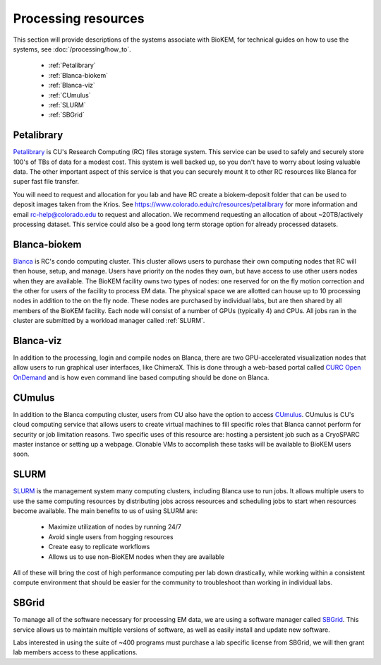 Processing resources
====================
This section will provide descriptions of the systems associate with BioKEM, for
technical guides on how to use the systems, see :doc:`/processing/how_to`.

    - :ref:`Petalibrary`
    - :ref:`Blanca-biokem`
    - :ref:`Blanca-viz`
    - :ref:`CUmulus`
    - :ref:`SLURM`
    - :ref:`SBGrid`

.. _Petalibrary:

Petalibrary
-----------
`Petalibrary <https://www.colorado.edu/rc/resources/petalibrary>`__ is CU's
Research Computing (RC) files storage system. This service can be used to safely
and securely store 100's of TBs of data for a modest cost. This system is well
backed up, so you don't have to worry about losing valuable data. The other
important aspect of this service is that you can securely mount it to other RC
resources like Blanca for super fast file transfer.

You will need to request and allocation for you lab and have RC create a
biokem-deposit folder that can be used to deposit images taken from the Krios.
See https://www.colorado.edu/rc/resources/petalibrary for more information and
email rc-help@colorado.edu to request and allocation. We recommend requesting an
allocation of about ~20TB/actively processing dataset. This service could also
be a good long term storage option for already processed datasets.

.. image:: ../images/blanca.png
   :width: 300
   :align: right

.. _Blanca-biokem:

Blanca-biokem
-------------
`Blanca <https://www.colorado.edu/rc/resources/blanca>`__ is RC's condo computing
cluster. This cluster allows users to purchase their own computing nodes that RC
will then house, setup, and manage. Users have priority on the nodes they own,
but have access to use other users nodes when they are available. The BioKEM
facility owns two types of nodes: one reserved for on the fly motion correction
and the other for users of the facility to process EM data. The physical space
we are allotted can house up to 10 processing nodes in addition to the on the
fly node. These nodes are purchased by individual labs, but are then shared by
all members of the BioKEM facility. Each node will consist of a number of GPUs
(typically 4) and CPUs. All jobs ran in the cluster are submitted by a workload
manager called :ref:`SLURM`.

.. _Blanca-viz:

Blanca-viz
----------
In addition to the processing, login and compile nodes on Blanca, there are two
GPU-accelerated visualization nodes that allow users to run graphical user
interfaces, like ChimeraX. This is done through a web-based portal called
`CURC Open OnDemand <https://ondemand.rc.colorado.edu>`__ and is how
even command line based computing should be done on Blanca.

.. image:: ../images/schematic.png
   :width: 300
   :align: right

.. _CUmulus:

CUmulus
--------
In addition to the Blanca computing cluster, users from CU also have the option
to access
`CUmulus <https://curc.readthedocs.io/en/latest/hybrid-cloud/cumulus.html>`__.
CUmulus is CU's cloud computing service that allows users to create virtual
machines to fill specific roles that Blanca cannot perform for security or job
limitation reasons. Two specific uses of this resource are: hosting a persistent
job such as a CryoSPARC master instance or setting up a webpage. Clonable VMs
to accomplish these tasks will be available to BioKEM users soon.

.. _SLURM:

SLURM
-----
`SLURM <https://slurm.schedmd.com>`__ is the management system many computing
clusters, including Blanca use to run jobs. It allows multiple users to use the
same computing resources by distributing jobs across resources and scheduling
jobs to start when resources become available. The main benefits to us of using
SLURM are:

   - Maximize utilization of nodes by running 24/7
   - Avoid single users from hogging resources
   - Create easy to replicate workflows
   - Allows us to use non-BioKEM nodes when they are available

All of these will bring the cost of high performance computing per lab down
drastically, while working within a consistent compute environment that should
be easier for the community to troubleshoot than working in individual labs.

.. _SBGrid:

SBGrid
------
To manage all of the software necessary for processing EM data, we are using a
software manager called `SBGrid <https://sbgrid.org>`__. This service allows us to
maintain multiple versions of software, as well as easily install and update new
software.

Labs interested in using the suite of ~400 programs must purchase a lab specific
license from SBGrid, we will then grant lab members access to these
applications.
